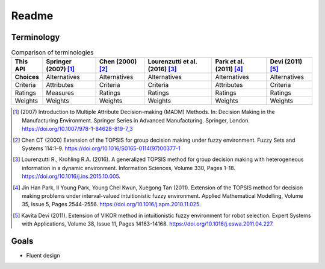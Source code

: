 Readme
======

Terminology
-----------

.. list-table:: Comparison of terminologies
   :header-rows: 1

   * - This API
     - Springer (2007) [#f1]_
     - Chen (2000) [#f2]_
     - Lourenzutti et al. (2016) [#f3]_
     - Park et al. (2011) [#f4]_
     - Devi (2011) [#f5]_
   * - **Choices**
     - Alternatives
     - Alternatives
     - Alternatives
     - Alternatives
     - Alternatives
   * - Criteria
     - Attributes
     - Criteria
     - Criteria
     - Attributes
     - Criteria
   * - Ratings
     - Measures
     - Ratings
     - Ratings
     - Ratings
     - Ratings
   * - Weights
     - Weights
     - Weights
     - Weights
     - Weights
     - Weights

.. [#f1] \(2007\) Introduction to Multiple Attribute Decision-making (MADM) Methods. In: Decision Making in the Manufacturing Environment. Springer Series in Advanced Manufacturing. Springer, London. https://doi.org/10.1007/978-1-84628-819-7_3

.. [#f2] Chen CT (2000) Extension of the TOPSIS for group decision making under fuzzy environment. Fuzzy Sets and Systems 114:1–9. https://doi.org/10.1016/S0165-0114(97)00377-1

.. [#f3] Lourenzutti R., Krohling R.A. (2016). A generalized TOPSIS method for group decision making with heterogeneous information in a dynamic environment. Information Sciences, Volume 330, Pages 1-18. https://doi.org/10.1016/j.ins.2015.10.005.

.. [#f4] Jin Han Park, Il Young Park, Young Chel Kwun, Xuegong Tan (2011). Extension of the TOPSIS method for decision making problems under interval-valued intuitionistic fuzzy environment. Applied Mathematical Modelling, Volume 35, Issue 5, Pages 2544-2556. https://doi.org/10.1016/j.apm.2010.11.025.

.. [#f5] Kavita Devi (2011). Extension of VIKOR method in intuitionistic fuzzy environment for robot selection. Expert Systems with Applications, Volume 38, Issue 11, Pages 14163-14168. https://doi.org/10.1016/j.eswa.2011.04.227.



Goals
-----

* Fluent design

